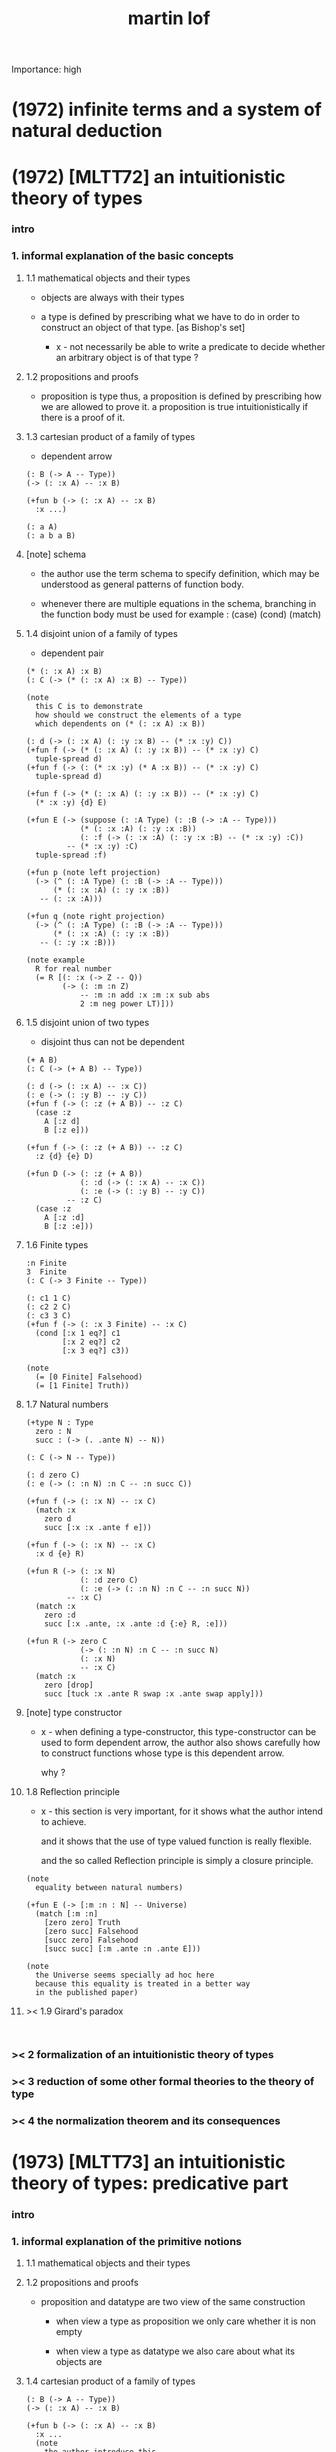 #+title: martin lof
Importance: high

* (1972) infinite terms and a system of natural deduction

* (1972) [MLTT72] an intuitionistic theory of types

*** intro

*** 1. informal explanation of the basic concepts

***** 1.1 mathematical objects and their types

      - objects are always with their types

      - a type is defined by prescribing
        what we have to do
        in order to construct an object of that type.
        [as Bishop's set]

        - x -
          not necessarily be able to write a predicate
          to decide whether an arbitrary object
          is of that type ?

***** 1.2 propositions and proofs

      - proposition is type
        thus,
        a proposition is defined by prescribing
        how we are allowed to prove it.
        a proposition is true intuitionistically
        if there is a proof of it.

***** 1.3 cartesian product of a family of types

      - dependent arrow

      #+begin_src jojo
      (: B (-> A -- Type))
      (-> (: :x A) -- :x B)

      (+fun b (-> (: :x A) -- :x B)
        :x ...)

      (: a A)
      (: a b a B)
      #+end_src

***** [note] schema

      - the author use the term schema to specify definition,
        which may be understood as
        general patterns of function body.

      - whenever there are multiple equations in the schema,
        branching in the function body must be used
        for example : (case) (cond) (match)

***** 1.4 disjoint union of a family of types

      - dependent pair

      #+begin_src jojo
      (* (: :x A) :x B)
      (: C (-> (* (: :x A) :x B) -- Type))

      (note
        this C is to demonstrate
        how should we construct the elements of a type
        which dependents on (* (: :x A) :x B))

      (: d (-> (: :x A) (: :y :x B) -- (* :x :y) C))
      (+fun f (-> (* (: :x A) (: :y :x B)) -- (* :x :y) C)
        tuple-spread d)
      (+fun f (-> (: (* :x :y) (* A :x B)) -- (* :x :y) C)
        tuple-spread d)

      (+fun f (-> (* (: :x A) (: :y :x B)) -- (* :x :y) C)
        (* :x :y) {d} E)

      (+fun E (-> (suppose (: :A Type) (: :B (-> :A -- Type)))
                  (* (: :x :A) (: :y :x :B))
                  (: :f (-> (: :x :A) (: :y :x :B) -- (* :x :y) :C))
               -- (* :x :y) :C)
        tuple-spread :f)

      (+fun p (note left projection)
        (-> (^ (: :A Type) (: :B (-> :A -- Type)))
            (* (: :x :A) (: :y :x :B))
         -- (: :x :A)))

      (+fun q (note right projection)
        (-> (^ (: :A Type) (: :B (-> :A -- Type)))
            (* (: :x :A) (: :y :x :B))
         -- (: :y :x :B)))

      (note example
        R for real number
        (= R [(: :x (-> Z -- Q))
              (-> (: :m :n Z)
                  -- :m :n add :x :m :x sub abs
                  2 :m neg power LT)]))
      #+end_src

***** 1.5 disjoint union of two types

      - disjoint
        thus can not be dependent

      #+begin_src jojo
      (+ A B)
      (: C (-> (+ A B) -- Type))

      (: d (-> (: :x A) -- :x C))
      (: e (-> (: :y B) -- :y C))
      (+fun f (-> (: :z (+ A B)) -- :z C)
        (case :z
          A [:z d]
          B [:z e]))

      (+fun f (-> (: :z (+ A B)) -- :z C)
        :z {d} {e} D)

      (+fun D (-> (: :z (+ A B))
                  (: :d (-> (: :x A) -- :x C))
                  (: :e (-> (: :y B) -- :y C))
               -- :z C)
        (case :z
          A [:z :d]
          B [:z :e]))
      #+end_src

***** 1.6 Finite types

      #+begin_src jojo
      :n Finite
      3  Finite
      (: C (-> 3 Finite -- Type))

      (: c1 1 C)
      (: c2 2 C)
      (: c3 3 C)
      (+fun f (-> (: :x 3 Finite) -- :x C)
        (cond [:x 1 eq?] c1
              [:x 2 eq?] c2
              [:x 3 eq?] c3))

      (note
        (= [0 Finite] Falsehood)
        (= [1 Finite] Truth))
      #+end_src

***** 1.7 Natural numbers

      #+begin_src jojo
      (+type N : Type
        zero : N
        succ : (-> (. .ante N) -- N))

      (: C (-> N -- Type))

      (: d zero C)
      (: e (-> (: :n N) :n C -- :n succ C))

      (+fun f (-> (: :x N) -- :x C)
        (match :x
          zero d
          succ [:x :x .ante f e]))

      (+fun f (-> (: :x N) -- :x C)
        :x d {e} R)

      (+fun R (-> (: :x N)
                  (: :d zero C)
                  (: :e (-> (: :n N) :n C -- :n succ N))
               -- :x C)
        (match :x
          zero :d
          succ [:x .ante, :x .ante :d {:e} R, :e]))

      (+fun R (-> zero C
                  (-> (: :n N) :n C -- :n succ N)
                  (: :x N)
                  -- :x C)
        (match :x
          zero [drop]
          succ [tuck :x .ante R swap :x .ante swap apply]))
      #+end_src

***** [note] type constructor

      - x -
        when defining a type-constructor,
        this type-constructor can be used to form dependent arrow,
        the author also shows carefully
        how to construct functions
        whose type is this dependent arrow.

        why ?

***** 1.8 Reflection principle

      - x -
        this section is very important,
        for it shows what the author intend to achieve.

        and it shows that the use of type valued function
        is really flexible.

        and the so called Reflection principle
        is simply a closure principle.

      #+begin_src jojo
      (note
        equality between natural numbers)

      (+fun E (-> [:m :n : N] -- Universe)
        (match [:m :n]
          [zero zero] Truth
          [zero succ] Falsehood
          [succ zero] Falsehood
          [succ succ] [:m .ante :n .ante E]))

      (note
        the Universe seems specially ad hoc here
        because this equality is treated in a better way
        in the published paper)
      #+end_src

***** >< 1.9 Girard's paradox

      #+begin_src jojo

      #+end_src

*** >< 2 formalization of an intuitionistic theory of types

*** >< 3 reduction of some other formal theories to the theory of type

*** >< 4 the normalization theorem and its consequences

* (1973) [MLTT73] an intuitionistic theory of types: predicative part

*** intro

*** 1. informal explanation of the primitive notions

***** 1.1 mathematical objects and their types

***** 1.2 propositions and proofs

      - proposition and datatype
        are two view of the same construction

        - when view a type as proposition
          we only care whether it is non empty

        - when view a type as datatype
          we also care about what its objects are

***** 1.4 cartesian product of a family of types

      #+begin_src jojo
      (: B (-> A -- Type))
      (-> (: :x A) -- :x B)

      (+fun b (-> (: :x A) -- :x B)
        :x ...
        (note
          the author introduce this
          by so called "explicit definition".
          it would be better be introduce by examples))

      (: a A)
      (: a b a B)
      #+end_src

***** 1.5 disjoint union of a family of types

      #+begin_src jojo
      (* (: :x A) :x B)
      (: C (-> (* (: :x A) :x B) -- Type))

      (note
        this C is to demonstrate
        how should we construct the elements of a type
        which dependents on (* (: :x A) :x B)
        (note
          why this is important ?
          because [:x C] is the general form
          of non trivial propositions ?

          thus C is to demonstrate
          how to prove a proposition
          for objects of type (* (: :x A) :x B)

          it seems that
          to define a type constructor
          it is not sufficent to only prescribe
          how to construct its elements !

          because type constructor is not a type ?))

      (note
        in this version of the paper
        the author does not use general combinators anymore)

      (: g (-> (: :x A) (: :y :x B) -- (* :x :y) C))
      (+fun f (-> (* (: :x A) (: :y :x B)) -- (* :x :y) C)
        tuple-spread g)

      (note
        (= (* (: :x A) (: :y :x B))
           (: (* :x :y) (* A :x B))))

      (+fun p (note left projection)
        (-> (^ (: :A Type) (: :B (-> :A -- Type)))
            (* (: :x :A) (: :y :x :B))
            -- (: :x :A))
        tuple-spread drop)

      (+fun q (note right projection)
        (-> (^ (: :A Type) (: :B (-> :A -- Type)))
            (* (: :x :A) (: :y :x :B))
            -- (: :y :x :B))
        tuple-spread swap drop)

      (note example
        R for real number
        (= R [(: :x (-> Z -- Q))
              (-> (: :m :n Z)
                  -- :m :n add :x :m :x sub abs
                  2 :m neg power LT)])
        here R is defined by Cauchy condition.
        the author is thinking about
        Bishop's constructive analysis.)
      #+end_src

***** 1.3 properties

      - a proposition valued function
        is called a property,
        or, in intuitionistic terminology, a species.

      - thus, we also call
        a type valued function
        a species.

      - if (: B (-> A -- Type))
        then [a B] is the proposition that
        a belongs to the species B.

        we call B 'a species of objects of A'

      - the term 'belongs to' is used here,
        but it is different from ':'.

      - examples :
        3 : N   -- 3 is a natural number
        3 Prime -- 3 is a prime number

      - x -
        classcally 'natural number' and 'prime number'
        seems both are set.
        but, in type theory,
        the different notions of 'belongs to' are explicit.

        - Bishop -
          meaningful distinctions deserve to be maintained.

***** 1.6 disjoint union of two types

      #+begin_src jojo
      (+ A B)
      (: C (-> (+ A B) -- Type))

      (: d (-> (: :x A) -- :x C))
      (: e (-> (: :y B) -- :y C))
      (+fun f (-> (: :z (+ A B)) -- :z C)
        (case :z
          A [:z d]
          B [:z e]))
      #+end_src

***** [note] disjoint union of two types -- broken symmetry

      - x -
        (* ...) is a type-constructor
        and it is also a data-constructor
        if (: a A) (: b B)
        then (: (* a b) (* A B))

        (+ A B) is a type-constructor
        but it is not a data-constructor
        [at least not in current semantic]

        we want to say
        if (: a A) (: b B)
        then (: (+ a b) (+ A B))

        but if we view (+ a b) as one value [object]
        we must introduce non-deterministic

      - k -
        There are several ways
        an algorithm may behave differently
        from run to run.
        1. A concurrent algorithm
           can perform differently on different runs
           due to a race condition.
        2. A probabilistic algorithm's behaviors
           depends on a random number generator.

      - and the nondeterministic algorithms
        are often used to find an approximation to a solution,
        when the exact solution would be too costly
        to obtain using a deterministic one.

      - in nondeterministic programming
        at certain points in the program (called "choice points"),
        various alternatives for program flow.
        Unlike an if-then statement,
        the method of choice between these alternatives
        is not directly specified by the programmer;
        the program must decide at run time
        between the alternatives,
        via some general method applied to all choice points.

      - some alternatives may "fail,"
        backtracking might be used.

***** 1.7 identity

      #+begin_src jojo
      (: I (-> (: :x :y :A) -- Type))
      (: refl (-> (: :x :A) -- :x :x I))

      (: C (-> (: :x :y :A) :x :y I -- Type))

      (: g (-> (: :x :A) -- :x :x :x refl C))
      (+fun f (-> (: :x :y :A) (: :z :x :y I) -- :x :y :z C)
        :x g)

      (+fun f (-> [:x :y] : :A, :z : :x :y I -- :x :y :z C)
        :x g)
      #+end_src

***** 1.8 Finite types

      #+begin_src jojo

      #+end_src

***** 1.9 Natural numbers

      - x -
        this section shows why the author uses 'C'.
        it means
        whenever we defined a type-constructor or a type,
        we also need to prescribe how can we proof
        'for all objects of such type, property C holds'
        (-> :x : [...] -- :x C)

        this is an implicit specification [or implicit aim]
        of the design of any prover,
        i.e. be able to capture mathematical induction.

      - k -
        and such type-constructors
        can be introduced un-conditionally.

        why ?

        and what is the meaning of those data-constructors
        of a type-constructor ?

      - x -
        can we reduce such user defined type-constructors
        to other fixed type-constructors ?

        I sense broken symmetry here.

        if we view (-> ... -- ...) as type-constructor
        it will be so special.

      #+begin_src jojo
      (+type N : Type
        zero : N
        succ : (-> (. .ante N) -- N))

      (: C (-> N -- Type))

      (: c zero C)
      (: g (-> :n : N, :n C -- :n succ C))

      (+fun f (-> :x : N -- :x C)
        (match :x
          zero c
          succ [:x .ante dup f g]))
      #+end_src

***** 1.10 Universes

      - the abstractions described so far
        still do not allow us to types and type valued functions.

      #+begin_src jojo
      (note
        the type of finie sequence of natural numbers)

      (* :x : N, :x F)

      (+fun F (-> :x : N -- Universe)
        (match :x
          zero N1
          succ (* :x .ante F, N)))

      (note
        transfinite type)

      (-> :x : N -- :x G)

      (+fun G (-> :x : N -- Universe)
        (match :x
          zero N
          succ (-> :x .ante G -- N)))

      (note
        if we use Universe to type
        the return value of above functions
        Universe must be close under type-constructors
        such as (* ...) and (-> ... -- ...))

      (note
        although Universe is closed under many type-constructors
        but we can not have (: Universe Universe))
      #+end_src

***** [note] the use of Universe

      - x -
        the use of Universe seems un-natural to me.
        because the function body here contain so much informations
        but all these informations are lost.

      - k -
        the goal is 'every type is also an object of some type'

      - x -
        we should get rid of those type valued function
        the type of whose return value is Universe.

        because all informations are sunk into this Universe.

***** 1.11 definitional equality

      - x -
        this means during unification
        we can and should do function call.

        or before pure unification
        we must try to reduce the term.

      - k -
        although it is called 'definitional equality'
        the basic relation is actually directed.

      - principle -

      #+begin_src jojo
      a : A, A = B
      --------------
      a : B
      #+end_src

***** [note] lambda of type

      - x -
        we do not have lambda of type
        we can not do definition inductively without naming.

*** 2 formalization of an intuitionistic theory of types

***** 2.1 terms and type symbols

      - the formal system we shell setup
        consists of a certain number of mechanical rules
        for deriving symbolic expressions of forms :
        1. a : A
        2. a conv b -- 'conv' denotes 'converts to'
           i.e. term reduce, computation.

      - thus we also have two kinds of rules,
        classified by conclusion type :
        1. term formation
        2. c

***** 2.2 variables

***** 2.3 constants

***** 2.4 rules for Pi -- dependent arrow

***** 2.5 rules for Sigma -- dependent product

***** 2.6 rules for Plus -- sum type

***** 2.7 rules for I

***** 2.8 rules for Nn

***** 2.9 rules for N

***** ><

*** >< 3 the model of closed normal terms

    - the normalization theorem (for closed terms) and its consequences

* (1975) about models for intuitionistic type theories and the notion of definitional equality

*** 1 models

* (1975) syntax and semantics of the language of primitive recursive functions

* (1976) a note to michael dummett

* (1979) [MLTT79] constructive mathematics and computer programming

*** intro

    - the whole conceptual apparatus of programming
      mirrors that of modern mathematics
      (set theory, that is, not geometry)
      and yet is supposed to be different from it.
      How come?
      The reason for this curious situation is, I think,
      that the mathematical notions have
      gradually received an interpretation,
      the interpretation which we refer to as classical,
      which makes them unusable for programming.

    - it is clear that

      if a function is defined as a binary relation
      satisfying the usual existence and unicity conditions,
      whereby classical reasoning is allowed in the existence proof,
      or a set of ordered pairs
      satisfying the corresponding conditions,
      then a function cannot be the same kind of thing
      as a computer program.

      similarly,
      if a set is understood in Zermelo’s way
      as a member of the cumulative hierarchy,
      then a set cannot be the same kind of thing as a data type.

*** expressions

    - The expressions of the theory of types
      are formed out of variables,
      by means of various forms of expression.

    - a expression can be evaluated to get a value.

    - I shall call an expression, in whatever notation,
      canonical or normal
      if it is already fully evaluated,
      which is the same as to say that
      it has itself as value.
      thus, evaluation is idempotent.

    - x -
      the reason that
      - we can not only have value,
        we also need to have expression.
      is because we uses variables.
      variables are not value.

    - x -
      the notion of canonical and non-canonical expressions,
      is to capture
      the notion of data and program form [code].

    - x -
      the author uses lazy-eval,
      and outside-first eval order.

      while in sequent1,
      I used eager-eval,
      and postfix notation.

      the notion of 'not-yet-determined object'
      made lazy-eval not necessary.

    - x -
      to define the theory of type,
      we must specify
      what canonical and non-canonical expressions
      we already have.

    - table of the primitive forms of expression :

      | canonical type     |               | non-canonical      |
      |--------------------+---------------+--------------------|
      | type               | intro         | elim               |
      |--------------------+---------------+--------------------|
      | (Pi (: :x A) B)    | (Lambda :x B) | (c a)              |
      | (Sigma (: :x A) B) | (* a b)       | (E [:x :y] c d)    |
      | (+ A B)            | (i a) (j b)   | (D [:x :y] c d e)  |
      | (I A a b)          | refl          | (J c d)            |
      | N0                 |               | (R0 c)             |
      | N1 0_1             |               | (R1 c c0)          |
      | N2 0_2 1_2         |               | (R2 c c0 c1)       |
      | ...                |               | ...                |
      | N 0 a'             |               | (R [:x :y] c d e)  |
      | (W (: :x A) B)     | (sup a b)     | (T [:x :y :z] c d) |
      | Universe0          |               |                    |
      | Universe1          |               |                    |
      | ...                |               |                    |

*** judgements

    - four forms of judgements in type theory :
      1. A is a type -- (: A Type)
      2. A and B are equal types -- (= A B)
      3. a is an object of type A -- (: a A)
      4. a and b are equal objects of type A -- (= a b : A)

    - three forms of judgements in predicate logic :
      [whether classical or intuitionistic]
      1. A is a formula.
      2. A is true.
      3. a is an individual term.

    - A canonical type A is defined by prescribing :
      1. how a canonical object of type A is formed.
      2. how two equal canonical objects of type A are formed.

      For noncanonical A,
      a judgment of the form (: A Type)
      means A has a canonical type as value.

      There is no limitation on this prescription
      except that the relation of equality
      which it defines between canonical objects of type A
      must be reflexive, symmetricand transitive.

    - Bishop -
      A set is not an entity which has an ideal existence.
      A set exists only when it has been defined.
      To define a set we prescribe, at least implicitly,
      1. what we (the constructing intelligence) must do
         in order to construct an element of the set,
      2. and what we must do to show that
         two elements of the set are equal.

    - If the rules for forming canonical objects
      as well as equal canonical objects of a certain type
      are called the introduction rules for that type,
      we may thus say with Gentzen that
      a canonical type (proposition)
      is defined by its introduction rules.

    - Two canonical types A and B are equal
      if a canonical object of type A
      is also a canonical object of type B
      and, moreover, equal canonical objects of type A
      are also equal canonical objects of type B,
      and vice versa.

      - x -
        very strong [hard to prove] property.

      For arbitrary types A and B,
      [not necessarily canonical]
      a judgment of the form (= A B) means that
      A and B have equal canonical types as values.

    - x -
      about implementation of type and equality.
      1. we use induction to define type,
         which provides us data-constructors
         to construct elements of the type.
      2. we use structural equality as basic equality,
         we can derive from this basic equality by quotiet
         to form quotiet-type.

    - x -
      by the definition of type
      we must be able to implement predicates for judgments :
      (3) a is an object of type A -- (: a A)
      (4) a and b are equal objects of type A -- (= a b : A)

      - note how the use of not-yet-determined objects
        will impact the semantics of (3) and (4)

      - and not how unification is different from equality.

*** >< inference

    - natural deduction :
      ><><><

* (1983) on the meanings of the logical constants and the justification of logical laws

* (1983) notes on the domain interpretation of type theory

* (1984) [Bibliopolis] intuitionistic type theory

*** introductory remarks

*** propositions and judgements

*** explanations of the forms of judgement

*** propositions

*** rules of equality

*** hypothetical judgements and substitution rules

*** judgements with more than one assumption and contexts

*** sets and categories

*** general remarks on the rules

*** cartesian product of a family of sets

*** definitional equality

*** applications of the cartesian product

*** disjoint union of a family of sets

*** applications of the disjointunion

*** the axiom of choice

*** the notion of such that

*** disjoint union of two sets

*** propositional equality

*** finite sets

*** consistency

*** natural numbers

*** lists

*** well orderings

*** universes

* (1987) the logic of judgements

* (1987) truth of a proposition, evidence of a judgment, validity of a proof

* (1990) mathematics of infinity

* (1990) a path from logic to metaphysics

* (1992) substitution calculus (notes from a lecture given in göteborg)

* (1994) analytic and synthetic judgements in type theory

* >< (1996) on the meanings of the logical constants and the justifications of the logical laws

* (1998) truth and knowability: on the principles c and k of michael dummett

* (2003) are the objects of propositional attitudes propositions in the sense of propositional and predicate logic?

* (2008) hilbert brouwer controversy resolved?

* (2009) one hundred years of zermelo's axiom of choice. what was the problem with it?

* (2013) verificationism then and now

* (2014) making sense of normalization by evaluation

* others

*** [note] predicate vs type-constructor

***** observation 1

      - 'even?' can be defined as a predicate on type <nat>
        (: even? (-> <nat> -- <bool>))

      - while it can also be defined as a type-constructor
        #+begin_src jojo
        (+type <even> (-> (. .num <nat>) -- <<type>>)
          zero (-> -- zero <even>)
          plus-two (-> (. .pre :m <even>)
                    -- :m succ succ <even>))

        (proof (-> -- zero succ succ <even>)
          zero plus-two)
        #+end_src

      - <nat> is so simple,
        we do not really have to define <even>
        we can simply write 'even?'

      - we can view 'even?' as generating a proof for each {:n <even>}
        or even better, it can generate a negation of {:n <even>}

        - although in normal implementation of 'even?'
          it output a <bool> instead of a proof.

***** observation 2

      - 'add-associative' is defined as
        #+begin_src jojo
        (+proof add-associative
          (-> (: :x :y :z <nat>)
           -- :x :y add :z add
              :x :y :z add add <eq>)
          (match :z
            zero refl
            succ [:x :y :z.pre recur {succ} eq-apply]))
        #+end_src

      - it can be viewed as equivalence between two functions
        {2-1-sawp add add} == {add add}

      - while 'add-commutative' can be viewed as
        {sawp add} == {add}

      - the space of functions like (-> <nat> <nat> -- <nat>)
        is so complicated,

        we do not have a basic predicate for equivalence
        between functions in such space.

        we have to prove each instance of equivalence.
        for example, 'add-commutative' proves {swap add} == {add}

***** observation 3

      - computation can happen during type-checking.
        applying a predicate is a computation.

        is it meaningful to use predicate in type ?

***** >< LTEQ

      - just like EVEN

***** >< LT

      - x -
        基本等词 与 unification 不同
        基本等词 是唯一允许的 predicate
        基本等词 可以用来做否定

      - k -
        如果基本等词是 predicate
        那么为何不允许别的 predicate 呢 ?

      - x -
        在 coq 中找例子

*** programming in martin lof's type theory

*** intuitionistic type theory -- from plato.stanford.edu

***** info

      - at https://plato.stanford.edu/entries/type-theory-intuitionistic/

      - by Peter Dybjer
        and Erik Palmgren

***** intro

      - an overview of the most important aspects of intuitionistic type theory
        a kind of “extended abstract”
        It is meant for a reader who is already somewhat familiar with the theory

      - Section 2 on the other hand,
        is meant for a reader who is new to intuitionistic type theory
        but familiar with traditional logic,
        including propositional and predicate logic,
        arithmetic, and set theory.
        Here we informally introduce several aspects
        which distinguishes intuitionistic type theory
        from these traditional theories.

      - In Section 3 we present a basic version of the theory,
        close to Martin-Löf’s first published version from 1972.
        The reader who was intrigued by the informality of Section 2
        will now see in detail how the theory is built up.

      - Section 4 then presents a number of important extensions of the basic theory.
        In particular, it emphasizes the central role of
        inductive (and inductive-recursive) definitions.

      - Section 5 introduces the underlying philosophical ideas
        including the theory of meaning developed by Martin-Löf.

      - While Section 5 is about philosophy and foundations,
        Section 6 gives an overview of mathematical models of the theory.

      - In Section 7 finally,
        we describe several important variations
        of the core Martin-Löf “intensional” theory described in Section 3 and 4.

***** 1. Overview

      - not only about how should we play [by constructive proof]
        but also about what should we play with [constructive mathematical objects]
        thus it is more than math
        it is philosophy

***** 2. Propositions as Types

******* 2.1 Intuitionistic Type Theory: a New Way of Looking at Logic?

        - Intuitionistic type theory
          offers a new way of analyzing logic,
          mainly through its introduction of
          *explicit proof objects*.

********* 2.1.1 A Type Theory

          - This provides
            a direct computational interpretation of logic,
            since there are computation rules for proof objects.

********* 2.1.2 An intuitionstic logic with proof-objects

          - example :
            #+begin_src jojo
            (-> (: :m :n <nat>) :m zero <gt>
             -- (: :q :r <nat>) :m :q mul :r add :n <eq>)

            (-> (: :m :n N) :m zero GT
             -- (: :q :r N) :m :q mul :r add :n I)

            (note
              where GT is defined as type alias :
              (: :x :y GT)
              (: :y :z add inc :x I))
            #+end_src

********* 2.1.3 An extension of first-order predicate logic

          - x -
            in predicate logic (first-order or higher)
            the domain of predicate can be viewed as set.

            [suppose we use set theory
            to specify the denotational semantics
            of the logic system.]

            cartesian product will be the main way
            of constructing new sets.
            (new domain of predicate)

            function is defined as special relation (predicate)
            equivalence is defined special relation
            - which is wrong, because
              "meaningful distinctions deserve to be maintained."

          - difference from predicate logic :
            in intuitionistic type theory
            we can introduce unspecified family symbols.
            [type-constructor]

********* 2.1.4 A logic with several forms of judgment

          - the type system of intuitionistic type theory is very expressive.
            1. well-formedness of a type
            2. well-typedness of a term with respect to a type
            3. equality judgments for types and terms

          - while predicate logic focus on the sole judgment
            expressing the truth of a proposition.

********* 2.1.5 Semantics

          - Semantics of predicate logic
            can be established by Tarski's model theory.

          - In intuitionistic type theory,
            Semantics is BHK-interpretation of logic.

          - Tarski semantics is usually presented meta-mathematically,
            and assumes set theory.

          - Martin-Löf’s meaning theory of intuitionistic type theory
            should be understood directly and "pre-mathematically",
            that is, without assuming a meta-language such as set theory.

********* 2.1.6 A functional programming language

          - different from normal functional programming language :
            1. it has dependent types
            2. all typable programs terminate

******* 2.2 The Curry-Howard Correspondence

******* 2.3 Sets of Proof-Objects

        - x -
          proof theory.
          program is record of deduction steps i.e. proof.

******* 2.4 Dependent Types

******* 2.4 Propositions as Types in Intuitionistic Type Theory

        - With propositions as types,
          predicates become dependent types.
          For example, the predicate Prime(x)
          becomes the type of proofs that x is prime.

        - example :
          #+begin_src jojo
          (-> (: :m N) -- (: :n N) :m :n LT, :n Prime)
          #+end_src

        - x -
          in my sequent calculus :
          #+begin_src jojo
          [∀ m : N, ∃ n : N ...]
          (-> (: :m N)
           -- (: :n N) ...)

          [∃ n : N ...]
          (->
           -- (: :n N) ...)

          [∀ m : N, ∃ n : N, ∀ p : N ...]
          (-> (: :m N)
           -- (: :n N)
              (-> (: :p N)
               -- ...))

          [∀ m : N, ∃ n : N, ∀ p : N, ∃ q : N ...]
          (-> (: :m N)
           -- (: :n N)
              (-> (: :p N)
               -- (: :q N) ...))
          #+end_src

***** 3. Basic Intuitionistic Type Theory

******* 3.1 Judgments

        - In Martin-Löf (1996)
          a general philosophy of logic is presented
          where the traditional notion of judgment
          is expanded and given a central position.
          A judgment is no longer just an affirmation
          or denial of a proposition,
          but a general act of knowledge.

******* 3.2 Judgment Forms

        - four forms of judgment :
          1. A : type   -- A is a well-formed type
          2. a : A      -- a has type A
          3. A = A'     -- A and A' are equal types
          4. a = a' : A -- a and a' are equal elements of type A

******* 3.3 Inference Rules

        - rules about type formers [type-constructors]
          are classified as :
          1. formation
          2. introduction
          3. elimination
          4. equality

******* 3.4 Intuitionistic Predicate Logic

        - take Π as an example :

          - formation

          - introduction

          - elimination
            #+begin_src jojo
            (: f (-> (: x A) -- B)) (: a A)
            ----------------------------------------
            (: a f B [x := a])
            #+end_src

            - x -
              in (: f (-> (: x A) -- B))
              B is not a type but only a syntactic form
              x might occurs in B
              this is why those rules are not good

          - equality

******* 3.5 Natural Numbers
******* 3.6 The Universe of Small Types
******* 3.7 Propositional Identity
******* 3.8 The Axiom of Choice is a Theorem

***** 4. Extensions

******* 4.1 The Logical Framework
******* 4.2 A General Identity Type Former
******* 4.3 Well-Founded Trees
******* 4.4 Iterative Sets and CZF
******* 4.5 Inductive Definitions
******* 4.6 Inductive-Recursive Definitions

***** 5. Meaning Explanations

******* 5.1 Computation to Canonical Form
******* 5.2 The Meaning of Categorical Judgments
******* 5.3 The Meaning of Hypothetical Judgments

***** 6. Mathematical Models

******* 6.1 Categorical Models
******* 6.2 Set-Theoretic Model
******* 6.3 Realizability Models
******* 6.4 Model of Normal Forms and Type-Checking

***** 7. Variants of the Theory

******* 7.1 Extensional Type Theory
******* 7.2 Univalent Foundations and Homotopy Type Theory
******* 7.3 Partial and Non-Standard Type Theory
******* 7.4 Impredicative Type Theory
******* 7.5 Proof Assistants

*** intuitionistic type theory -- from wikipedia

***** MLTT71

      - was the first of type theories created by Per Martin-Löf.
        It appeared in a preprint in 1971.
        It had one universe
        but this universe had a name in itself,
        i.e. it was a type theory with,
        as it is called today, "Type in Type".

      - Jean-Yves Girard has shown that
        this system was inconsistent
        and the preprint was never published.

***** MLTT72

      - was presented in a 1972 preprint
        that has now been published.

        - Per Martin-Löf,
          An intuitionistic theory of types,
          Twenty-five years of constructive type theory
          (Venice,1995),
          Oxford Logic Guides, v. 36, pp. 127--172,
          Oxford Univ. Press, New York, 1998

      - That theory had one universe V and no identity types.
        The universe was "predicative" in the sense that
        the dependent product of a family of objects
        from V over an object that was not in V
        such as, for example, V itself,
        was not assumed to be in V.

      - The universe was a-la Russell,
        i.e., one would write directly "T∈V" and "t∈T"
        (Martin-Löf uses the sign "∈" instead of modern ":")
        without the additional constructor such as "El".

***** MLTT73

      - It was the first definition of a type theory
        that Per Martin-Löf published.

        - Per Martin-Löf,
          An intuitionistic theory of types: predicative part,
          Logic Colloquium '73 (Bristol, 1973), 73--118.
          Studies in Logic and the Foundations of Mathematics,
          Vol. 80, North-Holland, Amsterdam,1975

      - There are identity types which he calls "propositions"
        but since no real distinction
        between propositions and the rest of the types is introduced
        the meaning of this is unclear.

      - There is what later acquires the name of J-eliminator
        but yet without a name (see pp. 94–95).

      - There is in this theory an infinite sequence of universes
        V0, ..., Vn, ...
        The universes are predicative, a-la Russell
        and non-cumulative!
        In fact, Corollary 3.10 on p. 115 says that
        if A ∈ Vm and B ∈ Vn are such that
        A and B are convertible then m = n.
        This means, for example, that
        it would be difficult to formulate univalence in this theory,
        there are contractible types in each of the Vi
        but it is unclear how to declare them to be equal
        since there are no identity types
        connecting Vi and Vj for i≠j.

***** MLTT79

      - It was presented in 1979 and published in 1982.

        - Per Martin-Löf,
          Constructive mathematics and computer programming,
          Logic, methodology and philosophy of science, VI
          (Hannover, 1979), Stud.
          Logic Found. Math., v. 104, pp. 153--175, North-Holland,
          Amsterdam, 1982

      - This is a very important and interesting paper.
        In it Martin-Löf introduced the four basic types of judgement
        for the dependent type theory
        that has since became fundamental
        in the study of the meta-theory of such systems.

      - He also introduced contexts as a separate concept in it
        (see p. 161).
        There are identity types with the J-eliminator
        (which already appeared in MLTT73
        but did not have this name there)
        but also with the rule that makes the theory "extensional"
        (p. 169).
        There are W-types.
        There is an infinite sequence of predicative universes
        that are cumulative.

***** Bibliopolis

      - There is a discussion of a type theory
        in the Bibliopolis book from 1984

        - Per Martin-Löf,
          Intuitionistic type theory, Studies in Proof Theory.
          Lecture Notes, v. 1, Notes by Giovanni Sambin, pp. iv+91, 1984

      - but it is somewhat open-ended
        and does not seem to represent a particular set of choices
        and so there is no specific type theory associated with it.

* [note] semantics of sequent

*** not-yet-determined object

    - in sequent1,
      I allowed unification between
      not yet reducible non-canonical types and terms [objects].
      thus the semantics is more rich then martin lof's type theory.

    - I call the property of been not yet reducible and non-canonical,
      not-yet-determined object.

***** variable

      - variable is the basic not-yet-determined object,
        and there are two kinds of them :
        1. both value and type is not bound
        2. type is bound, but value is not bound

      - when implementing not-yet-determined variable,
        one needs to take care of :
        1. unique-id of variable
           the kinds of object bound under global name
           is different from
           the kinds of object in stack.
        2. backtracking [i.e. undo]
        3. multiple return values
           - committing changes to variables
             might help implementing this.
             not yet committed bindings in the context
             can be undone.
             [maybe use binding-stack to implement context]

***** function application

      - when a function is applied to not-yet-determined object,
        and based on the partial informations in the object,
        the function can not decide which branch to go.

        a new not-yet-determined object will be returned.

      - note that

        1. based on the partial informations in the object
           the function might be able to decide which branch to go.
           - examples :
             1. 'swap' and 'drop' can applied to
                not-yet-determined objects.
             2. apply 'map' to null list gives null list,
                the information of the mapped function is not needed.

        2. if a function goes into one branch,
           whether the final result is not-yet-determined or not,
           is totally up to that branch.

        3. data-constructors can always apply to
           not-yet-determined objects.

***** more about not-yet-determined objects

      - when you want to get a new object of a class,
        the init function of the class is used
        to form a object of that class.
        [the init function might takes arguments]

      - when you want to get a new object of a type,
        1. the type might has many data-constructors,
           we do not know which data-constructors should be used,
           thus a not-yet-determined object is created.
        2. the type might has only one data-constructor.
           but it takes arguments,
           the arguments of this data-constructor
           is not known yet,
           thus a not-yet-determined object is created.

***** unification during application

      - when you apply a function to objects in the data-stack,
        the antecedent of the type of the function is used
        to do an unification with the objects in the data-stack.

      - the antecedent might creates some
        not-yet-determined objects.

      - this unification can let us write less types.
        for example, if we know 'add' is going to be applied
        to :x, we do not need to assert (: :x N)

      - this unification might be part of the type-check,
        because function application
        can happen during type-checking.
        if it fails, type-check fails.

      - data-constructors are special functions.
        thus they also do such unification.

      - if the function is applied successfully,
        [i.e. the function returns objects.]
        we do not need to do unification
        for the returned objects
        and the succedent of the type of the function.

        this is because
        the function is type-checked,
        and type-checking ensures
        this kind of unifications will success.

      - if the function returns not-yet-determined objects,
        the succedent of the type of the function
        might be useful for further function application.
        i.e. further function application might
        do unification for the succedent
        and new antecedent.

*** un-name

    - x -
      if lambda can be un-named
      so is dependent type.

      (-> (: :x N) -- :x C)
      (-> N dep -- C)

      (-> ... -- ...) is the syntax we used
      to build arrow type

    - k -
      if we can compile function with local name
      to function without local name.

    - x -
      this would lead the syntax to be too explicit
      for example :
      #+begin_src jojo
      (+fun append (-> (: :l0 :m :<t> <vector>)
                       (: :l1 :n :<t> <vector>)
                    -- :m :n add :<t> <vector>)
        (match :l1
          null :l0
          cons [:l0 :l1.cdr recur :l1.car cons]))

      (+fun append (-> :l0 : :m :<t> <vector>
                       :l1 : :n :<t> <vector>
                    -- :m :n add :<t> <vector>)
        (match :l1
          null :l0
          cons [:l0 :l1.cdr recur :l1.car cons]))

      (-> N new :m!
          N new :n!
          Type new :<t>!
          :m :<t> <vector> dup new :l0!
          :n :<t> <vector> dup new :l1!
       -- :m :n add :<t> <vector>)
      #+end_src

    - x -
      where [N new] will return a not-yet-determined object
      of whose type is bound to N,
      but whose value is not-yet-determined.

    - x -
      type of :m :n :<t> can be inferred
      by the application of <vector>,
      but we are asserting them explicitly above.

    - k -
      a version without type inference might be designed first,
      and type inference can be compiled to the simple language.

*** arrow type

    - arrow type can not occurs in stack.

*** to program in a formal language for constructive mathematics

    - not only martin lof's type theory.
